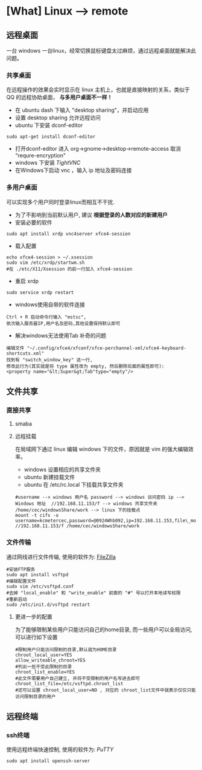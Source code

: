 * [What] Linux --> remote

** 远程桌面
一台 windows 一台linux，经常切换鼠标键盘太过麻烦，通过远程桌面就能解决此问题。
*** 共享桌面
在远程操作的效果会实时显示在 linux 主机上，也就是直接映射的关系，类似于 QQ 的远程协助桌面， *与多用户桌面不一样！*
- 在 ubuntu dash 下输入 "desktop sharing"，并启动应用
- 设置 desktop sharing 允许远程访问
- ubuntu 下安装 dconf-editor
#+begin_example
sudo apt-get install dconf-editor
#+end_example
- 打开dconf-editor 进入 org->gnome->desktop->remote-access 取消 "requre-encryption" 
- windows 下安装 [[www.tightvnc.com/download.php][TightVNC]]
- 在Windows下启动 vnc ，输入 ip 地址及密码连接
*** 多用户桌面
可以实现多个用户同时登录linux而相互不干扰.
- 为了不影响到当前默认用户, 建议 *根据登录的人数对应的新建用户*
- 安装必要的软件
#+begin_example
sudo apt install xrdp vnc4server xfce4-session
#+end_example
- 载入配置
#+begin_example
echo xfce4-session > ~/.xsession
sudo vim /etc/xrdp/startwm.sh
#在 ./etc/X11/Xsession 的前一行加入 xfce4-session
#+end_example
- 重启 xrdp
#+begin_example
sudo service xrdp restart
#+end_example

- windows使用自带的软件连接
#+begin_example
Ctrl + R 启动命令行输入 "mstsc", 
依次输入服务器IP,用户名及密码,其他设置保持默认即可
#+end_example

- 解决windows无法使用Tab 补奇的问题
#+begin_example
编辑文件 "~/.config/xfce4/xfconf/xfce-perchannel-xml/xfce4-keyboard-shortcuts.xml" 
找到有 "switch_window_key" 这一行,
修改此行为(其实就是将 type 属性改为 empty, 然后删除后面的属性即可):
<property name="&lt;Super&gt;Tab"type="empty"/>
#+end_example

** 文件共享
*** 直接共享
**** smaba

**** 远程挂载
在局域网下通过 linux 编辑 windows 下的文件，原因就是 vim 的强大编辑效率。
- windows 设置相应的共享文件夹
- ubuntu 新建挂载文件
- ubuntu 在 /etc/rc.local 下挂载共享文件夹
#+begin_example
#username --> windows 用户名 password --> windows 访问密码 ip --> Windows 地址  //192.168.11.153/f --> windows 共享文件夹 /home/cec/windowsShare/work --> linux 下的挂载点
mount -t cifs -o username=kcmetercec,password=@0924Whb092,ip=192.168.11.153,file\_mode=0777,dir\_mode=0777 //192.168.11.153/f /home/cec/windowsShare/work
#+end_example
*** 文件传输
通过网线进行文件传输, 使用的软件为: [[https://filezilla-project.org][FileZilla]]
#+begin_example
#安装FTP服务
sudo apt install vsftpd
#编辑配置文件
sudo vim /etc/vsftpd.conf
#去掉 "local_enable" 和 "write_enable" 前面的 "#" 号以打开本地读写权限
#重新启动
sudo /etc/init.d/vsftpd restart
#+end_example

**** 更进一步的配置
为了能够限制某些用户只能访问自己的home目录, 而一些用户可以全局访问,可以进行如下设置
#+begin_example
#限制用户只能访问限制的目录,默认就为HOME目录
chroot_local_user=YES
allow_writeable_chroot=YES
#列出一些不受此限制的目录
chroot_list_enable=YES
#此文件需要用户自己建立, 并将不受限制的用户名写进去即可
chroot_list_file=/etc/vsftpd.chroot_list
#还可以设置 chroot_local_user=NO , 对应的 chroot_list文件中就表示仅仅只能访问限制目录的用户
#+end_example
** 远程终端
*** ssh终端
使用远程终端快速控制, 使用的软件为: [[www.putty.org][PuTTY]]
#+begin_example
sudo apt install openssh-server
#+end_example